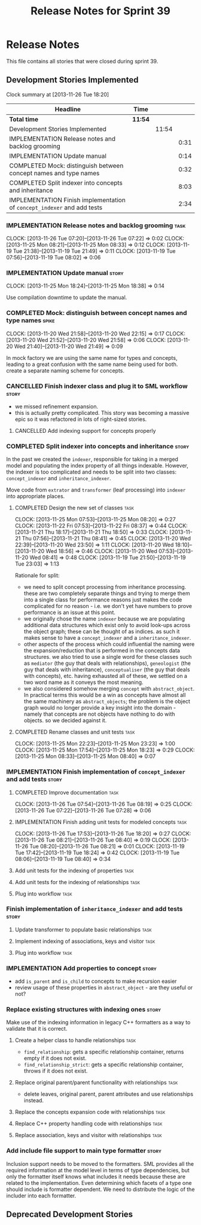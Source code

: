 #+title: Release Notes for Sprint 39
#+options: date:nil toc:nil author:nil num:nil
#+todo: ANALYSIS IMPLEMENTATION TESTING | COMPLETED CANCELLED
#+tags: story(s) epic(e) task(t) note(n) spike(p)

* Release Notes

This file contains all stories that were closed during sprint 39.

** Development Stories Implemented

#+begin: clocktable :maxlevel 3 :scope subtree
Clock summary at [2013-11-26 Tue 18:20]

| Headline                                                                | Time    |       |      |
|-------------------------------------------------------------------------+---------+-------+------|
| *Total time*                                                            | *11:54* |       |      |
|-------------------------------------------------------------------------+---------+-------+------|
| Development Stories Implemented                                         |         | 11:54 |      |
| IMPLEMENTATION Release notes and backlog grooming                       |         |       | 0:31 |
| IMPLEMENTATION Update manual                                            |         |       | 0:14 |
| COMPLETED Mock: distinguish between concept names and type names        |         |       | 0:32 |
| COMPLETED Split indexer into concepts and inheritance                   |         |       | 8:03 |
| IMPLEMENTATION Finish implementation of =concept_indexer= and add tests |         |       | 2:34 |
#+end:

*** IMPLEMENTATION Release notes and backlog grooming                  :task:
    CLOCK: [2013-11-26 Tue 07:20]--[2013-11-26 Tue 07:22] =>  0:02
    CLOCK: [2013-11-25 Mon 08:21]--[2013-11-25 Mon 08:33] =>  0:12
    CLOCK: [2013-11-19 Tue 21:38]--[2013-11-19 Tue 21:49] =>  0:11
    CLOCK: [2013-11-19 Tue 07:56]--[2013-11-19 Tue 08:02] =>  0:06

*** IMPLEMENTATION Update manual                                      :story:
    CLOCK: [2013-11-25 Mon 18:24]--[2013-11-25 Mon 18:38] =>  0:14

Use compilation downtime to update the manual.

*** COMPLETED Mock: distinguish between concept names and type names  :spike:
    CLOSED: [2013-11-20 Wed 22:38]
    CLOCK: [2013-11-20 Wed 21:58]--[2013-11-20 Wed 22:15] =>  0:17
    CLOCK: [2013-11-20 Wed 21:52]--[2013-11-20 Wed 21:58] =>  0:06
    CLOCK: [2013-11-20 Wed 21:40]--[2013-11-20 Wed 21:49] =>  0:09

In mock factory we are using the same name for types and concepts,
leading to a great confusion with the same name being used for
both. create a separate naming scheme for concepts.

*** CANCELLED Finish indexer class and plug it to SML workflow        :story:
    CLOSED: [2013-11-25 Mon 08:26]

- we missed refinement expansion.
- this is actually pretty complicated. This story was becoming a
  massive epic so it was refactored in lots of right-sized stories.

**** CANCELLED Add indexing support for concepts properly
     CLOSED: [2013-11-25 Mon 08:26]

*** COMPLETED Split indexer into concepts and inheritance             :story:
    CLOSED: [2013-11-25 Mon 23:25]

In the past we created the =indexer=, responsible for taking in a
merged model and populating the index property of all things
indexable. However, the indexer is too complicated and needs to be
split into two classes: =concept_indexer= and =inheritance_indexer=.

Move code from =extrator= and =transformer= (leaf processing) into
=indexer= into appropriate places.

**** COMPLETED Design the new set of classes                           :task:
     CLOSED: [2013-11-25 Mon 08:21]
     CLOCK: [2013-11-25 Mon 07:53]--[2013-11-25 Mon 08:20] =>  0:27
     CLOCK: [2013-11-22 Fri 07:53]--[2013-11-22 Fri 08:37] =>  0:44
     CLOCK: [2013-11-21 Thu 18:17]--[2013-11-21 Thu 18:50] =>  0:33
     CLOCK: [2013-11-21 Thu 07:56]--[2013-11-21 Thu 08:41] =>  0:45
     CLOCK: [2013-11-20 Wed 22:39]--[2013-11-20 Wed 23:50] =>  1:11
     CLOCK: [2013-11-20 Wed 18:10]--[2013-11-20 Wed 18:56] =>  0:46
     CLOCK: [2013-11-20 Wed 07:53]--[2013-11-20 Wed 08:41] =>  0:48
     CLOCK: [2013-11-19 Tue 21:50]--[2013-11-19 Tue 23:03] =>  1:13

Rationale for split:

- we need to split concept processing from inheritance
  processing. these are two completely separate things and trying to
  merge them into a single class for performance reasons just makes
  the code complicated for no reason - i.e. we don't yet have numbers
  to prove performance is an issue at this point.
- we originally chose the name =indexer= because we are populating
  additional data structures which exist only to avoid look-ups across
  the object graph; these can be thought of as indices. as such it
  makes sense to have a =concept_indexer= and a
  =inheritance_indexer=.
- other aspects of the process which could influential the naming were
  the expansion/reduction that is performed in the concepts data
  structures. we also tried to use a single word for these classes
  such as =mediator= (the guy that deals with relationships),
  =geneologist= (the guy that deals with inheritance),
  =conceptualiser= (the guy that deals with concepts), etc. having
  exhausted all of these, we settled on a two word name as it conveys
  the most meaning.
- we also considered somehow merging =concept= with
  =abstract_object=. In practical terms this would be a win as
  concepts have almost all the same machinery as =abstract_objects=;
  the problem is the object graph would no longer provide a key
  insight into the domain - namely that concepts are  not objects have
  nothing to do with objects. so we decided against it.

**** COMPLETED Rename classes and unit tests                           :task:
     CLOSED: [2013-11-25 Mon 23:25]
     CLOCK: [2013-11-25 Mon 22:23]--[2013-11-25 Mon 23:23] =>  1:00
     CLOCK: [2013-11-25 Mon 17:54]--[2013-11-25 Mon 18:23] =>  0:29
     CLOCK: [2013-11-25 Mon 08:33]--[2013-11-25 Mon 08:40] =>  0:07

*** IMPLEMENTATION Finish implementation of =concept_indexer= and add tests :story:

**** COMPLETED Improve documentation                                   :task:
     CLOSED: [2013-11-26 Tue 08:19]
     CLOCK: [2013-11-26 Tue 07:54]--[2013-11-26 Tue 08:19] =>  0:25
     CLOCK: [2013-11-26 Tue 07:22]--[2013-11-26 Tue 07:28] =>  0:06

**** IMPLEMENTATION Finish adding unit tests for modeled concepts      :task:
     CLOCK: [2013-11-26 Tue 17:53]--[2013-11-26 Tue 18:20] =>  0:27
     CLOCK: [2013-11-26 Tue 08:21]--[2013-11-26 Tue 08:40] =>  0:19
     CLOCK: [2013-11-26 Tue 08:20]--[2013-11-26 Tue 08:21] =>  0:01
     CLOCK: [2013-11-19 Tue 17:42]--[2013-11-19 Tue 18:24] =>  0:42
     CLOCK: [2013-11-19 Tue 08:06]--[2013-11-19 Tue 08:40] =>  0:34

**** Add unit tests for the indexing of properties                     :task:
**** Add unit tests for the indexing of relationships                  :task:

**** Plug into workflow                                                :task:
*** Finish implementation of =inheritance_indexer= and add tests      :story:
**** Update transformer to populate basic relationships                :task:
**** Implement indexing of associations, keys and visitor              :task:
**** Plug into workflow                                                :task:
*** IMPLEMENTATION Add properties to concept                          :story:

- add =is_parent= and =is_child= to concepts to make recursion easier
- review usage of these properties in =abstract_object= - are they
  useful or not?

*** Replace existing structures with indexing ones                    :story:

Make use of the indexing information in legacy C++ formatters as a way
to validate that it is correct.

**** Create a helper class to handle relationships                     :task:

- =find_relationship=: gets a specific relationship container, returns
  empty if it does not exist.
- =find_relationship_strict=: gets a specific relationship container,
  throws if it does not exist.

**** Replace original parent/parent functionality with relationships   :task:

- delete leaves, original parent, parent attributes and use
  relationships instead.

**** Replace the concepts expansion code with relationships            :task:
**** Replace C++ property handling code with relationships             :task:
**** Replace association, keys and visitor with relationships          :task:

*** Add include file support to main type formatter                   :story:

Inclusion support needs to be moved to the formatters. SML provides
all the required information at the model level in terms of type
dependencies, but only the formatter itself knows what includes it
needs because these are related to the implementation. Even
determining which facets of a type one should include is formatter
dependent. We need to distribute the logic of the includer into each
formatter.

** Deprecated Development Stories

